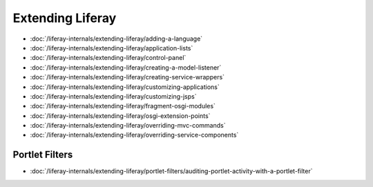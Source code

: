 Extending Liferay
=================

-  :doc:`/liferay-internals/extending-liferay/adding-a-language`
-  :doc:`/liferay-internals/extending-liferay/application-lists`
-  :doc:`/liferay-internals/extending-liferay/control-panel`
-  :doc:`/liferay-internals/extending-liferay/creating-a-model-listener`
-  :doc:`/liferay-internals/extending-liferay/creating-service-wrappers`
-  :doc:`/liferay-internals/extending-liferay/customizing-applications`
-  :doc:`/liferay-internals/extending-liferay/customizing-jsps`
-  :doc:`/liferay-internals/extending-liferay/fragment-osgi-modules`
-  :doc:`/liferay-internals/extending-liferay/osgi-extension-points`
-  :doc:`/liferay-internals/extending-liferay/overriding-mvc-commands`
-  :doc:`/liferay-internals/extending-liferay/overriding-service-components`

Portlet Filters
---------------

-  :doc:`/liferay-internals/extending-liferay/portlet-filters/auditing-portlet-activity-with-a-portlet-filter`
